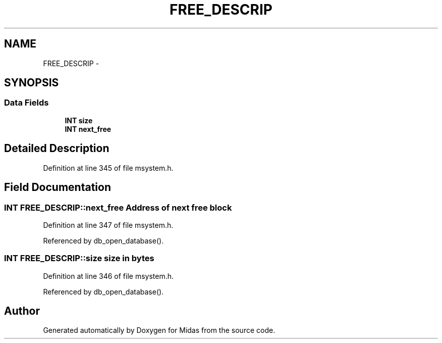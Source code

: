 .TH "FREE_DESCRIP" 3 "31 May 2012" "Version 2.3.0-0" "Midas" \" -*- nroff -*-
.ad l
.nh
.SH NAME
FREE_DESCRIP \- 
.SH SYNOPSIS
.br
.PP
.SS "Data Fields"

.in +1c
.ti -1c
.RI "\fBINT\fP \fBsize\fP"
.br
.ti -1c
.RI "\fBINT\fP \fBnext_free\fP"
.br
.in -1c
.SH "Detailed Description"
.PP 
Definition at line 345 of file msystem.h.
.SH "Field Documentation"
.PP 
.SS "\fBINT\fP \fBFREE_DESCRIP::next_free\fP"Address of next free block 
.PP
Definition at line 347 of file msystem.h.
.PP
Referenced by db_open_database().
.SS "\fBINT\fP \fBFREE_DESCRIP::size\fP"size in bytes 
.PP
Definition at line 346 of file msystem.h.
.PP
Referenced by db_open_database().

.SH "Author"
.PP 
Generated automatically by Doxygen for Midas from the source code.
